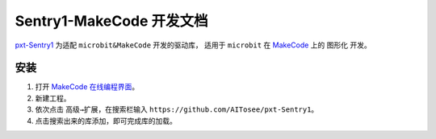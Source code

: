 .. _chapter_vs1_makecode_index:

Sentry1-MakeCode 开发文档
========================

`pxt-Sentry1 <https://github.com/AITosee/pxt-Sentry1>`_ 为适配 ``microbit&MakeCode`` 开发的驱动库，
适用于 ``microbit`` 在 `MakeCode <https://makecode.microbit.org/>`_ 上的 ``图形化`` 开发。

安装
----

1. 打开 `MakeCode 在线编程界面 <https://makecode.microbit.org/>`_。
2. 新建工程。
3. 依次点击 ``高级→扩展``，在搜索栏输入 ``https://github.com/AITosee/pxt-Sentry1``。
4. 点击搜索出来的库添加，即可完成库的加载。
